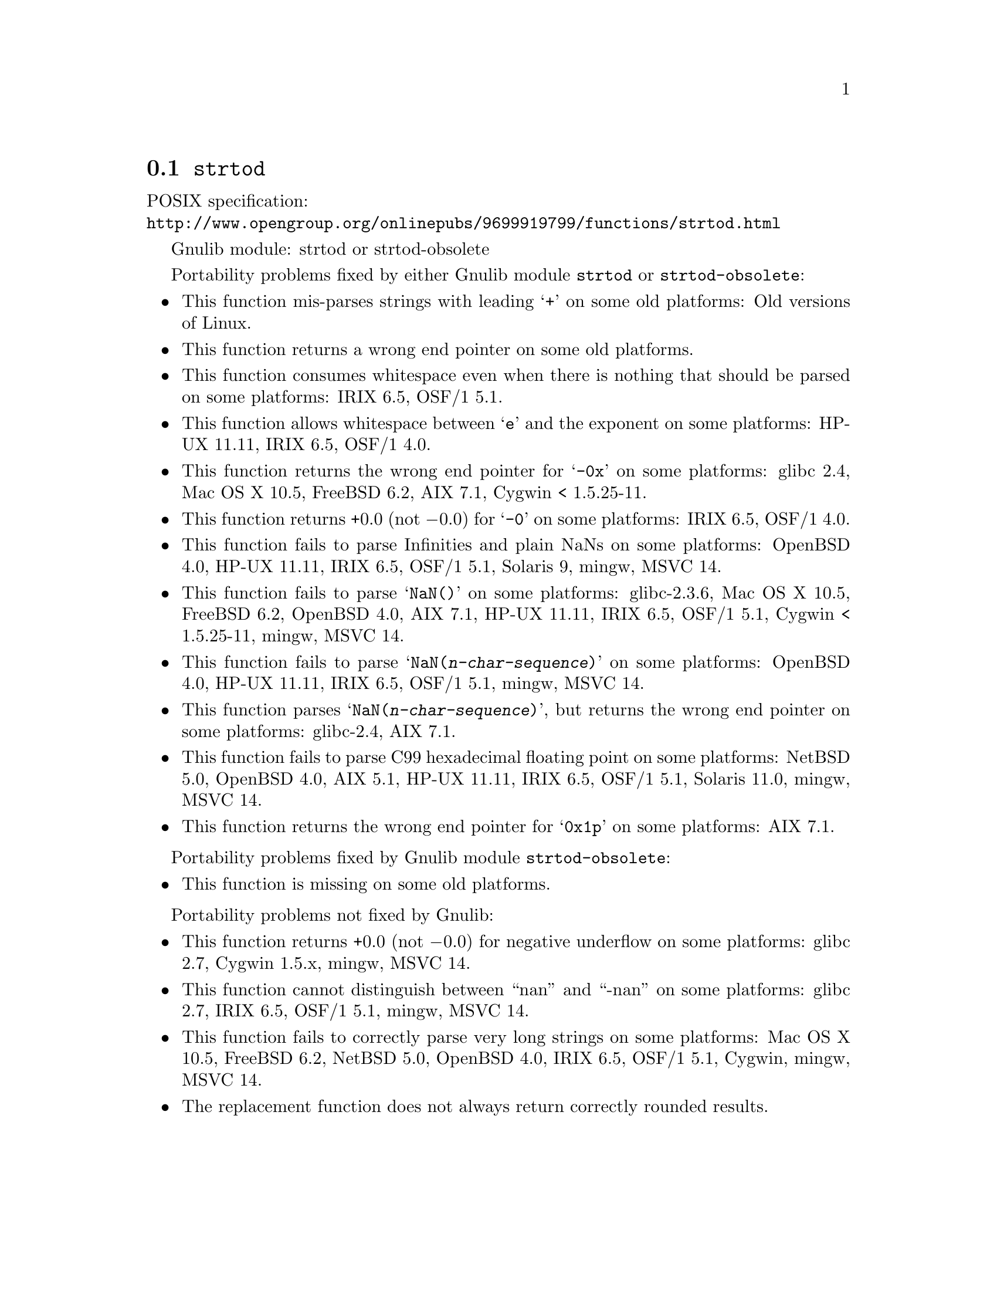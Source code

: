 @node strtod
@section @code{strtod}
@findex strtod

POSIX specification:@* @url{http://www.opengroup.org/onlinepubs/9699919799/functions/strtod.html}

Gnulib module: strtod or strtod-obsolete

Portability problems fixed by either Gnulib module @code{strtod} or @code{strtod-obsolete}:
@itemize
@item
This function mis-parses strings with leading @samp{+} on some old platforms:
Old versions of Linux.

@item
This function returns a wrong end pointer on some old platforms.

@item
This function consumes whitespace even when there is nothing that should
be parsed on some platforms:
IRIX 6.5, OSF/1 5.1.

@item
This function allows whitespace between @samp{e} and the exponent on
some platforms:
HP-UX 11.11, IRIX 6.5, OSF/1 4.0.

@item
This function returns the wrong end pointer for @samp{-0x} on some
platforms:
glibc 2.4, Mac OS X 10.5, FreeBSD 6.2, AIX 7.1, Cygwin < 1.5.25-11.

@item
This function returns +0.0 (not @minus{}0.0) for @samp{-0} on some platforms:
IRIX 6.5, OSF/1 4.0.

@item
This function fails to parse Infinities and plain NaNs on some platforms:
OpenBSD 4.0, HP-UX 11.11, IRIX 6.5, OSF/1 5.1, Solaris 9, mingw, MSVC 14.

@item
This function fails to parse @samp{NaN()} on some platforms:
glibc-2.3.6, Mac OS X 10.5, FreeBSD 6.2, OpenBSD 4.0, AIX 7.1, HP-UX 11.11, IRIX 6.5, OSF/1 5.1, Cygwin < 1.5.25-11, mingw, MSVC 14.

@item
This function fails to parse @samp{NaN(@var{n-char-sequence})} on some
platforms:
OpenBSD 4.0, HP-UX 11.11, IRIX 6.5, OSF/1 5.1, mingw, MSVC 14.

@item
This function parses @samp{NaN(@var{n-char-sequence})}, but returns
the wrong end pointer on some platforms:
glibc-2.4, AIX 7.1.

@item
This function fails to parse C99 hexadecimal floating point on some
platforms:
NetBSD 5.0, OpenBSD 4.0, AIX 5.1, HP-UX 11.11, IRIX 6.5, OSF/1 5.1,
Solaris 11.0, mingw, MSVC 14.

@item
This function returns the wrong end pointer for @samp{0x1p} on some
platforms:
AIX 7.1.
@end itemize

Portability problems fixed by Gnulib module @code{strtod-obsolete}:
@itemize
@item
This function is missing on some old platforms.
@end itemize

Portability problems not fixed by Gnulib:
@itemize
@item
This function returns +0.0 (not @minus{}0.0) for negative underflow on some
platforms:
glibc 2.7, Cygwin 1.5.x, mingw, MSVC 14.

@item
This function cannot distinguish between ``nan'' and ``-nan'' on some
platforms:
glibc 2.7, IRIX 6.5, OSF/1 5.1, mingw, MSVC 14.

@item
This function fails to correctly parse very long strings on some
platforms:
Mac OS X 10.5, FreeBSD 6.2, NetBSD 5.0, OpenBSD 4.0, IRIX 6.5, OSF/1 5.1, Cygwin, mingw, MSVC 14.

@item
The replacement function does not always return correctly rounded results.
@end itemize
